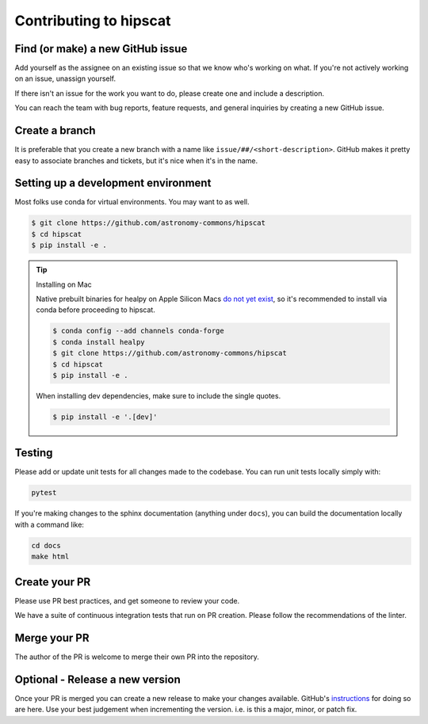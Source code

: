 Contributing to hipscat
===============================================================================

Find (or make) a new GitHub issue
-------------------------------------------------------------------------------

Add yourself as the assignee on an existing issue so that we know who's working 
on what. If you're not actively working on an issue, unassign yourself.

If there isn't an issue for the work you want to do, please create one and include
a description.

You can reach the team with bug reports, feature requests, and general inquiries
by creating a new GitHub issue.

Create a branch
-------------------------------------------------------------------------------

It is preferable that you create a new branch with a name like 
``issue/##/<short-description>``. GitHub makes it pretty easy to associate 
branches and tickets, but it's nice when it's in the name.

Setting up a development environment
-------------------------------------------------------------------------------

Most folks use conda for virtual environments. You may want to as well.

.. code-block:: bash

    $ git clone https://github.com/astronomy-commons/hipscat
    $ cd hipscat
    $ pip install -e .

.. tip::
    Installing on Mac

    Native prebuilt binaries for healpy on Apple Silicon Macs 
    `do not yet exist <https://healpy.readthedocs.io/en/latest/install.html#binary-installation-with-pip-recommended-for-most-other-python-users>`_, 
    so it's recommended to install via conda before proceeding to hipscat.

    .. code-block:: bash

        $ conda config --add channels conda-forge
        $ conda install healpy
        $ git clone https://github.com/astronomy-commons/hipscat
        $ cd hipscat
        $ pip install -e .
        
    When installing dev dependencies, make sure to include the single quotes.

    .. code-block:: bash
        
        $ pip install -e '.[dev]'

Testing
-------------------------------------------------------------------------------

Please add or update unit tests for all changes made to the codebase. You can run
unit tests locally simply with:

.. code-block:: bash

    pytest

If you're making changes to the sphinx documentation (anything under ``docs``),
you can build the documentation locally with a command like:

.. code-block:: bash

    cd docs
    make html

Create your PR
-------------------------------------------------------------------------------

Please use PR best practices, and get someone to review your code.

We have a suite of continuous integration tests that run on PR creation. Please
follow the recommendations of the linter.

Merge your PR
-------------------------------------------------------------------------------

The author of the PR is welcome to merge their own PR into the repository.

Optional - Release a new version
-------------------------------------------------------------------------------

Once your PR is merged you can create a new release to make your changes available. 
GitHub's `instructions <https://docs.github.com/en/repositories/releasing-projects-on-github/managing-releases-in-a-repository>`_ 
for doing so are here. 
Use your best judgement when incrementing the version. i.e. is this a major, minor, or patch fix.
